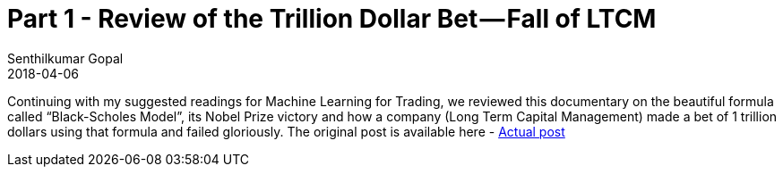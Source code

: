 = Part 1 - Review of the Trillion Dollar Bet — Fall of LTCM
Senthilkumar Gopal
2018-04-06
:jbake-type: post
:jbake-tags: finance,ml4t,trading,machine-learning,education
:jbake-status: published
:external: true
:link: https://medium.com/@sengopal/review-of-the-trillion-dollar-bet-fall-of-ltcm-170bb9e30131
:summary: Continuing with my suggested readings for Machine Learning for Trading, we reviewed this documentary on the beautiful formula called “Black-Scholes Model”, its Nobel Prize victory and how a company (Long Term Capital Management) made a bet of 1 trillion dollars using that formula and failed gloriously.

Continuing with my suggested readings for Machine Learning for Trading, we reviewed this documentary on the beautiful formula called “Black-Scholes Model”, its Nobel Prize victory and how a company (Long Term Capital Management) made a bet of 1 trillion dollars using that formula and failed gloriously. The original post is available here - https://medium.com/@sengopal/review-of-the-trillion-dollar-bet-fall-of-ltcm-170bb9e30131/[Actual post]
